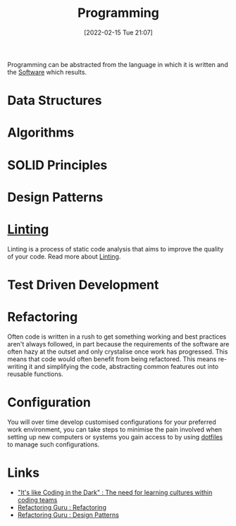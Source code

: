 :PROPERTIES:
:ID:       ea1499ab-dab2-49b1-8479-cb5a2fbd38bc
:END:
#+TITLE: Programming
#+DATE: [2022-02-15 Tue 21:07]
#+FILETAGS: %?

Programming can be abstracted from the language in which it is written and the [[id:526272b2-904f-4656-b24c-fdefc4492fdc][Software]] which results.

* Data Structures
:PROPERTIES:
:ID:       347000ec-6cec-4187-a998-9a96ad6f3946
:END:

* Algorithms
:PROPERTIES:
:ID:       c7298d65-4e43-447b-b6fd-968b8eef03db
:END:

* SOLID Principles
:PROPERTIES:
:ID:       4d2971f0-9dc1-4a51-b022-2b586c735fd2
:END:

* Design Patterns
:PROPERTIES:
:ID:       28961e24-0099-4440-bae1-87dac7c81ef1
:END:

* [[id:55581960-395e-443c-bd5d-bc00c496b6ae][Linting]]

Linting is a process of static code analysis that aims to improve the quality of your code. Read more about [[id:55581960-395e-443c-bd5d-bc00c496b6ae][Linting]].

* Test Driven Development
:PROPERTIES:
:ID:       119d0863-1d66-4fda-ac42-5806243f9c99
:END:

* Refactoring
:PROPERTIES:
:ID:       9b72d256-9d28-444d-86ca-a49197342b03
:END:

Often code is written in a rush to get something working and best practices aren't always followed, in part because the
requirements of the software are often hazy at the outset and only crystalise once work has progressed. This means that
code would often benefit from being refactored. This means re-writing it and simplifying the code, abstracting common
features out into reusable functions.

* Configuration

You will over time develop customised configurations for your preferred work environment, you can take steps to minimise
the pain involved when setting up new computers or systems you gain access to by using [[id:31304184-2fad-4cc5-824b-3ab4b9d2e126][dotfiles]] to manage such
configurations.

* Links
+ [[https://www.catharsisinsight.com/_files/ugd/fce7f8_f9d2fea4f1b9478baeb7e84ab1b63759.pdf]["It's like Coding in the Dark" : The need for learning cultures within coding teams]]
+ [[https://refactoring.guru/refactoring][Refactoring Guru : Refactoring]]
+ [[https://refactoring.guru/design-patterns][Refactoring Guru : Design Patterns]]
